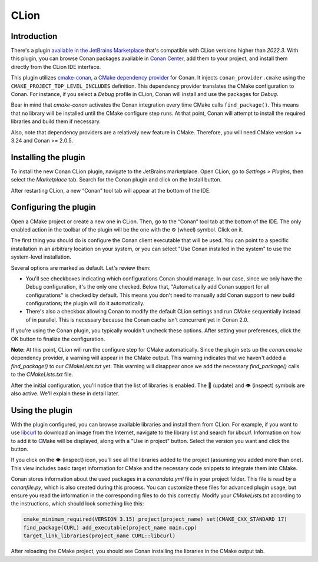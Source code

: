 .. _integrations_clion:

|clion_logo| CLion
==================

Introduction
------------

There's a plugin `available in the JetBrains Marketplace
<https://plugins.jetbrains.com/plugin/11956-conan>`_ that's compatible with CLion versions
higher than *2022.3*. With this plugin, you can browse Conan packages available in `Conan
Center <https://conan.io/center>`_, add them to your project, and install them directly
from the CLion IDE interface.

This plugin utilizes `cmake-conan
<https://github.com/conan-io/cmake-conan/tree/develop2>`_, a `CMake dependency provider
<https://cmake.org/cmake/help/latest/guide/using-dependencies/index.html#dependency-providers>`_
for Conan. It injects ``conan_provider.cmake`` using the
``CMAKE_PROJECT_TOP_LEVEL_INCLUDES`` definition. This dependency provider translates the
CMake configuration to Conan. For instance, if you select a *Debug* profile in CLion,
Conan will install and use the packages for *Debug*. 

Bear in mind that *cmake-conan* activates the Conan integration every time CMake calls
``find_package()``. This means that no library will be installed until the CMake configure
step runs. At that point, Conan will attempt to install the required libraries and build
them if necessary. 

Also, note that dependency providers are a relatively new feature in CMake. Therefore, you
will need CMake version >= 3.24 and Conan >= 2.0.5.

Installing the plugin
---------------------

To install the new Conan CLion plugin, navigate to the JetBrains marketplace. Open CLion,
go to *Settings > Plugins*, then select the *Marketplace* tab. Search for the Conan plugin
and click on the Install button. 

|clion_install_plugin|

After restarting CLion, a new “Conan” tool tab will appear at the bottom of the IDE.

Configuring the plugin
----------------------

Open a CMake project or create a new one in CLion. Then, go to the “Conan” tool tab at the
bottom of the IDE. The only enabled action in the toolbar of the plugin will be the one
with the ⚙️ (wheel) symbol. Click on it.

|clion_configuration_1|

The first thing you should do is configure the Conan client executable that will be used.
You can point to a specific installation in an arbitrary location on your system, or you
can select "Use Conan installed in the system" to use the system-level installation.

|clion_configuration_2|

Several options are marked as default. Let's review them:

- You'll see checkboxes indicating which configurations Conan should manage. In our case,
  since we only have the Debug configuration, it's the only one checked. Below that,
  "Automatically add Conan support for all configurations" is checked by default. This
  means you don't need to manually add Conan support to new build configurations; the
  plugin will do it automatically.

- There's also a checkbox allowing Conan to modify the default CLion settings and run
  CMake sequentially instead of in parallel. This is necessary because the Conan cache
  isn't concurrent yet in Conan 2.0. 

If you're using the Conan plugin, you typically wouldn't uncheck these options. After
setting your preferences, click the OK button to finalize the configuration.

**Note:** At this point, CLion will run the configure step for CMake automatically. Since
the plugin sets up the *conan.cmake* dependency provider, a warning will appear in the
CMake output. This warning indicates that we haven't added a `find_package()` to our
*CMakeLists.txt* yet. This warning will disappear once we add the necessary
`find_package()` calls to the *CMakeLists.txt* file. 

After the initial configuration, you'll notice that the list of libraries is enabled. The
🔄 (update) and 👁️ (inspect) symbols are also active. We'll explain these in detail
later.

Using the plugin
----------------

With the plugin configured, you can browse available libraries and install them from
CLion. For example, if you want to use `libcurl <https://curl.se/libcurl/>`_ to download
an image from the Internet, navigate to the library list and search for *libcurl*.
Information on how to add it to CMake will be displayed, along with a "Use in project"
button. Select the version you want and click the button. 

|clion_use_libcurl|

If you click on the 👁️ (inspect) icon, you'll see all the libraries added to the project
(assuming you added more than one). This view includes basic target information for CMake
and the necessary code snippets to integrate them into CMake. 

|clion_inspect|

Conan stores information about the used packages in a *conandata.yml* file in your project
folder. This file is read by a *conanfile.py*, which is also created during this process.
You can customize these files for advanced plugin usage, but ensure you read the
information in the corresponding files to do this correctly. Modify your *CMakeLists.txt*
according to the instructions, which should look something like this:

.. code-block:: cmake

   cmake_minimum_required(VERSION 3.15) project(project_name) set(CMAKE_CXX_STANDARD 17)
   find_package(CURL) add_executable(project_name main.cpp)
   target_link_libraries(project_name CURL::libcurl)

After reloading the CMake project, you should see Conan installing the libraries in the
CMake output tab.

.. seealso::

    - For more details, check the `entry in the Conan blog about the plugin
      <https://blog.conan.io/introducing-new-conan-clion-plugin/>`_.

.. |clion_logo| image:: ../images/integrations/clion/conan-icon-clion.png
.. |clion_install_plugin| image:: ../images/integrations/clion/clion-install-plugin.png
.. |clion_configuration_1| image:: ../images/integrations/clion/clion-configuration-1.png
.. |clion_configuration_2| image:: ../images/integrations/clion/clion-configuration-2.png
.. |clion_inspect| image:: ../images/integrations/clion/clion-inspect.png
.. |clion_use_libcurl| image:: ../images/integrations/clion/clion-use-libcurl.png
